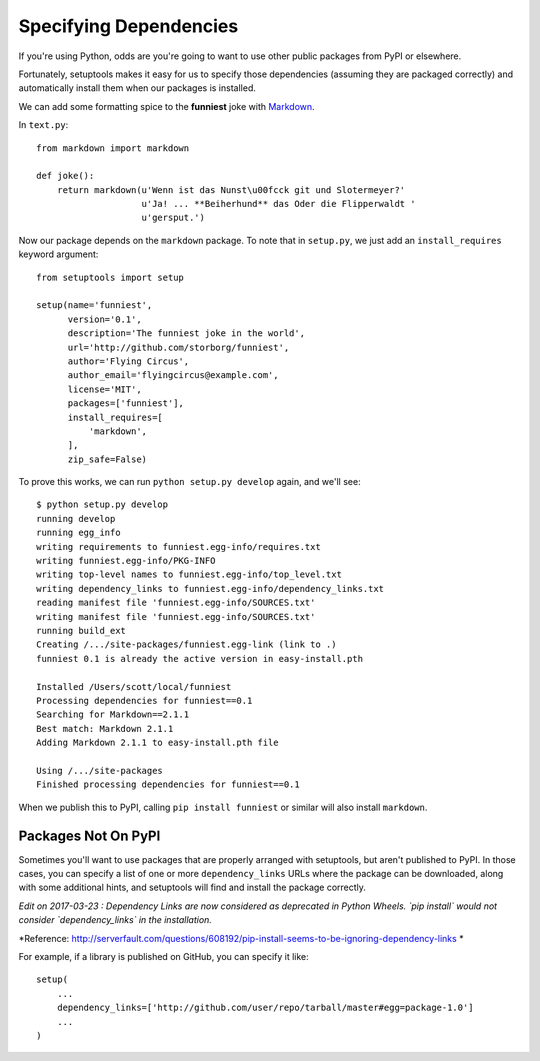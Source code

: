 Specifying Dependencies
=======================

If you're using Python, odds are you're going to want to use other public packages from PyPI or elsewhere.

Fortunately, setuptools makes it easy for us to specify those dependencies (assuming they are packaged correctly) and automatically install them when our packages is installed.

We can add some formatting spice to the **funniest** joke with `Markdown <http://pypi.python.org/pypi/Markdown/>`_.

In ``text.py``::

    from markdown import markdown

    def joke():
        return markdown(u'Wenn ist das Nunst\u00fcck git und Slotermeyer?'
                        u'Ja! ... **Beiherhund** das Oder die Flipperwaldt '
                        u'gersput.')

Now our package depends on the ``markdown`` package. To note that in ``setup.py``, we just add an ``install_requires`` keyword argument::

    from setuptools import setup

    setup(name='funniest',
          version='0.1',
          description='The funniest joke in the world',
          url='http://github.com/storborg/funniest',
          author='Flying Circus',
          author_email='flyingcircus@example.com',
          license='MIT',
          packages=['funniest'],
          install_requires=[
              'markdown',
          ],
          zip_safe=False)

To prove this works, we can run ``python setup.py develop`` again, and we'll see::

    $ python setup.py develop
    running develop
    running egg_info
    writing requirements to funniest.egg-info/requires.txt
    writing funniest.egg-info/PKG-INFO
    writing top-level names to funniest.egg-info/top_level.txt
    writing dependency_links to funniest.egg-info/dependency_links.txt
    reading manifest file 'funniest.egg-info/SOURCES.txt'
    writing manifest file 'funniest.egg-info/SOURCES.txt'
    running build_ext
    Creating /.../site-packages/funniest.egg-link (link to .)
    funniest 0.1 is already the active version in easy-install.pth

    Installed /Users/scott/local/funniest
    Processing dependencies for funniest==0.1
    Searching for Markdown==2.1.1
    Best match: Markdown 2.1.1
    Adding Markdown 2.1.1 to easy-install.pth file

    Using /.../site-packages
    Finished processing dependencies for funniest==0.1

When we publish this to PyPI, calling ``pip install funniest`` or similar will also install ``markdown``.


Packages Not On PyPI
~~~~~~~~~~~~~~~~~~~~

Sometimes you'll want to use packages that are properly arranged with setuptools, but aren't published to PyPI. In those cases, you can specify a list of one or more ``dependency_links`` URLs where the package can be downloaded, along with some additional hints, and setuptools will find and install the package correctly.

*Edit on 2017-03-23 : Dependency Links are now considered as deprecated in Python Wheels. `pip install` would not consider `dependency_links` in the installation.*

*Reference: http://serverfault.com/questions/608192/pip-install-seems-to-be-ignoring-dependency-links *

For example, if a library is published on GitHub, you can specify it like::

    setup(
        ...
        dependency_links=['http://github.com/user/repo/tarball/master#egg=package-1.0']
        ...
    )
